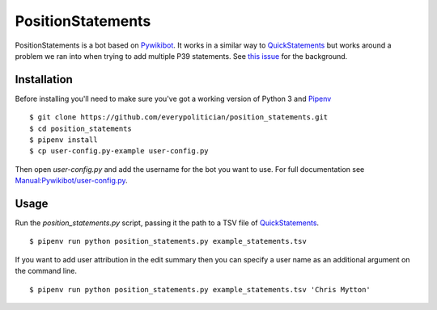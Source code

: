 PositionStatements
==================

PositionStatements is a bot based on `Pywikibot <https://www.mediawiki.org/wiki/Manual:Pywikibot>`_. It works in a similar way to `QuickStatements <https://tools.wmflabs.org/wikidata-todo/quick_statements.php>`_ but works around a problem we ran into when trying to add multiple P39 statements. See `this issue <https://github.com/everypolitician/everypolitician/issues/615>`_ for the background.

Installation
------------

Before installing you'll need to make sure you've got a working version of Python 3 and `Pipenv <https://github.com/kennethreitz/pipenv>`_

::

    $ git clone https://github.com/everypolitician/position_statements.git
    $ cd position_statements
    $ pipenv install
    $ cp user-config.py-example user-config.py

Then open `user-config.py` and add the username for the bot you want to use. For full documentation see `Manual:Pywikibot/user-config.py <https://www.mediawiki.org/wiki/Manual:Pywikibot/user-config.py#ExampleBot_on_Wikidata>`_.

Usage
-----

Run the `position_statements.py` script, passing it the path to a TSV file of `QuickStatements <https://tools.wmflabs.org/wikidata-todo/quick_statements.php>`_.

::

    $ pipenv run python position_statements.py example_statements.tsv

If you want to add user attribution in the edit summary then you can specify a user name as an additional argument on the command line.

::

    $ pipenv run python position_statements.py example_statements.tsv 'Chris Mytton'
